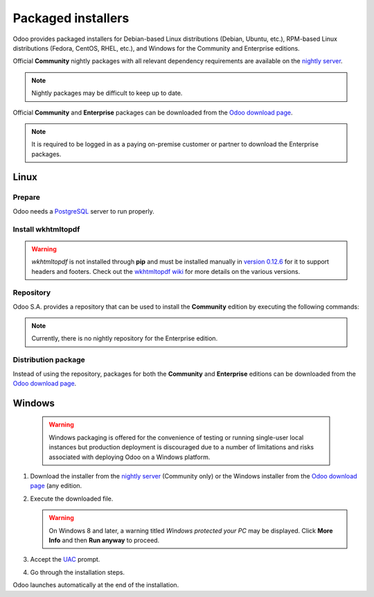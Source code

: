 ===================
Packaged installers
===================

Odoo provides packaged installers for Debian-based Linux distributions (Debian, Ubuntu, etc.),
RPM-based Linux distributions (Fedora, CentOS, RHEL, etc.), and Windows for the Community and
Enterprise editions.

Official **Community** nightly packages with all relevant dependency requirements are available on
the `nightly server <https://nightly.odoo.com>`_.

.. note::
   Nightly packages may be difficult to keep up to date.

Official **Community** and **Enterprise** packages can be downloaded from the `Odoo download page
<https://www.odoo.com/page/download>`_.

.. note::
   It is required to be logged in as a paying on-premise customer or partner to download the
   Enterprise packages.

.. _install/packages/linux:

Linux
=====

Prepare
-------

Odoo needs a `PostgreSQL <https://www.postgresql.org/>`_ server to run properly.

.. tabs::

   .. group-tab:: Debian/Ubuntu

      The default configuration for the Odoo 'deb' package is to use the PostgreSQL server on the
      same host as the Odoo instance. Execute the following command to install the PostgreSQL
      server:

      .. code-block:: console

         $ sudo apt install postgresql -y

   .. group-tab:: Fedora

      Make sure that the `sudo` command is available and well configured and, only then, execute the
      following command to install the PostgreSQL server:

      .. code-block:: console

         $ sudo dnf install -y postgresql-server
         $ sudo postgresql-setup --initdb --unit postgresql
         $ sudo systemctl enable postgresql
         $ sudo systemctl start postgresql

Install wkhtmltopdf
-------------------

.. warning::
   `wkhtmltopdf` is not installed through **pip** and must be installed manually in `version 0.12.6
   <https://github.com/wkhtmltopdf/packaging/releases/tag/0.12.6.1-3>`_ for it to support headers
   and footers. Check out the `wkhtmltopdf wiki <https://github.com/odoo/odoo/wiki/Wkhtmltopdf>`_
   for more details on the various versions.

.. tabs::

   .. group-tab:: Debian/Ubuntu
      Identify the right package according to your Ubuntu version and architecture on this page `version 0.12.6<https://github.com/wkhtmltopdf/packaging/releases/tag/0.12.6.1-3>`_ and then download and install it using the following steps.

      .. code-block:: console

         $ wget https://github.com/wkhtmltopdf/packaging/releases/download/0.12.6.1-3/wkhtmltox_0.12.6.1-3.[OS_ALIAS]_[ARCHITECTURE].deb
         $ sudo dpkg -i wkhtmltox_0.12.6.1-3.[OS_ALIAS]_[ARCHITECTURE].deb
         $ sudo apt-get install -f
         $ sudo dpkg -i wkhtmltox_0.12.6.1-3.[OS_ALIAS]_[ARCHITECTURE].deb
         $ wkhtmltopdf --version

   .. group-tab:: Fedora
      To be added soon.

Repository
----------

Odoo S.A. provides a repository that can be used to install the **Community** edition by executing
the following commands:

.. tabs::

   .. group-tab:: Debian/Ubuntu

      .. code-block:: console

         $ wget -q -O - https://nightly.odoo.com/odoo.key | sudo gpg --dearmor -o /usr/share/keyrings/odoo-archive-keyring.gpg
         $ echo 'deb [signed-by=/usr/share/keyrings/odoo-archive-keyring.gpg] https://nightly.odoo.com/{CURRENT_MAJOR_BRANCH}/nightly/deb/ ./' | sudo tee /etc/apt/sources.list.d/odoo.list
         $ sudo apt-get update && sudo apt-get install odoo

      Use the usual `apt-get upgrade` command to keep the installation up-to-date.

   .. group-tab:: Fedora

      .. code-block:: console

         $ sudo dnf config-manager --add-repo=https://nightly.odoo.com/{CURRENT_MAJOR_BRANCH}/nightly/rpm/odoo.repo
         $ sudo dnf install -y odoo
         $ sudo systemctl enable odoo
         $ sudo systemctl start odoo

.. note::
   Currently, there is no nightly repository for the Enterprise edition.

Distribution package
--------------------

Instead of using the repository, packages for both the **Community** and **Enterprise** editions can
be downloaded from the `Odoo download page <https://www.odoo.com/page/download>`_.

.. tabs::

   .. group-tab:: Debian/Ubuntu

      .. note::
         Odoo {CURRENT_MAJOR_VERSION} 'deb' package currently supports `Debian Buster
         <https://www.debian.org/releases/buster/>`_ and `Ubuntu 18.04
         <https://releases.ubuntu.com/18.04>`_ or above.

      Once downloaded, execute the following commands **as root** to install Odoo as a service,
      create the necessary PostgreSQL user, and automatically start the server:

      .. code-block:: console

         # dpkg -i <path_to_installation_package> # this probably fails with missing dependencies
         # apt-get install -f # should install the missing dependencies
         # dpkg -i <path_to_installation_package>

      .. warning::
         - The `python3-xlwt` Debian package, needed to export into the XLS format, does not exist
           in Debian Buster nor Ubuntu 18.04. If needed, install it manually with the following:

           .. code-block:: console

              $ sudo pip3 install xlwt

         - The `num2words` Python package - needed to render textual amounts - does not exist in
           Debian Buster nor Ubuntu 18.04, which could cause problems with the `l10n_mx_edi` module.
           If needed, install it manually with the following:

           .. code-block:: console

              $ sudo pip3 install num2words

   .. group-tab:: Fedora

      .. note::
         Odoo {CURRENT_MAJOR_VERSION} 'rpm' package supports Fedora 36.

      Once downloaded, the package can be installed using the 'dnf' package manager:

      .. code-block:: console

         $ sudo dnf localinstall odoo_{CURRENT_MAJOR_BRANCH}.latest.noarch.rpm
         $ sudo systemctl enable odoo
         $ sudo systemctl start odoo

.. _install/packages/windows:

Windows
=======

   .. warning::
      Windows packaging is offered for the convenience of testing or running single-user local
      instances but production deployment is discouraged due to a number of limitations and risks
      associated with deploying Odoo on a Windows platform.

#. Download the installer from the `nightly server <https://nightly.odoo.com>`_ (Community only) or
   the Windows installer from the `Odoo download page <https://www.odoo.com/page/download>`_ (any
   edition.
#. Execute the downloaded file.

   .. warning::
      On Windows 8 and later, a warning titled *Windows protected your PC* may be displayed. Click
      **More Info** and then **Run anyway** to proceed.

#. Accept the `UAC <https://en.wikipedia.org/wiki/User_Account_Control>`_ prompt.
#. Go through the installation steps.

Odoo launches automatically at the end of the installation.
